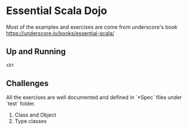 * Essential Scala Dojo

Most of the examples and exercises are come from underscore's book https://underscore.io/books/essential-scala/

** Up and Running

#+BEGIN_SRC sh
sbt
#+END_SRC

** Challenges
All the exercises are well documented and defined in `*Spec` files under `test` folder.

1. Class and Object
2. Type classes

